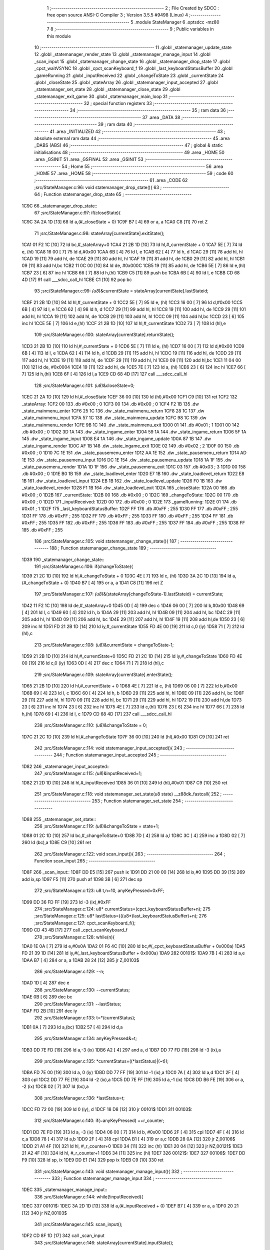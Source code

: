                               1 ;--------------------------------------------------------
                              2 ; File Created by SDCC : free open source ANSI-C Compiler
                              3 ; Version 3.5.5 #9498 (Linux)
                              4 ;--------------------------------------------------------
                              5 	.module StateManager
                              6 	.optsdcc -mz80
                              7 	
                              8 ;--------------------------------------------------------
                              9 ; Public variables in this module
                             10 ;--------------------------------------------------------
                             11 	.globl _statemanager_update_state
                             12 	.globl _statemanager_render_state
                             13 	.globl _statemanager_manage_input
                             14 	.globl _scan_input
                             15 	.globl _statemanager_change_state
                             16 	.globl _statemanager_drop_state
                             17 	.globl _cpct_waitVSYNC
                             18 	.globl _cpct_scanKeyboard_f
                             19 	.globl _last_keyboardStatusBuffer
                             20 	.globl _gameRunning
                             21 	.globl _inputReceived
                             22 	.globl _changeToState
                             23 	.globl _currentState
                             24 	.globl _closeState
                             25 	.globl _stateArray
                             26 	.globl _statemanager_input_accepted
                             27 	.globl _statemanager_set_state
                             28 	.globl _statemanager_close_state
                             29 	.globl _statemanager_exit_game
                             30 	.globl _statemanager_main_loop
                             31 ;--------------------------------------------------------
                             32 ; special function registers
                             33 ;--------------------------------------------------------
                             34 ;--------------------------------------------------------
                             35 ; ram data
                             36 ;--------------------------------------------------------
                             37 	.area _DATA
                             38 ;--------------------------------------------------------
                             39 ; ram data
                             40 ;--------------------------------------------------------
                             41 	.area _INITIALIZED
                             42 ;--------------------------------------------------------
                             43 ; absolute external ram data
                             44 ;--------------------------------------------------------
                             45 	.area _DABS (ABS)
                             46 ;--------------------------------------------------------
                             47 ; global & static initialisations
                             48 ;--------------------------------------------------------
                             49 	.area _HOME
                             50 	.area _GSINIT
                             51 	.area _GSFINAL
                             52 	.area _GSINIT
                             53 ;--------------------------------------------------------
                             54 ; Home
                             55 ;--------------------------------------------------------
                             56 	.area _HOME
                             57 	.area _HOME
                             58 ;--------------------------------------------------------
                             59 ; code
                             60 ;--------------------------------------------------------
                             61 	.area _CODE
                             62 ;src/StateManager.c:96: void statemanager_drop_state(){
                             63 ;	---------------------------------
                             64 ; Function statemanager_drop_state
                             65 ; ---------------------------------
   1C9C                      66 _statemanager_drop_state::
                             67 ;src/StateManager.c:97: if(closeState){
   1C9C 3A 2A 1D      [13]   68 	ld	a,(#_closeState + 0)
   1C9F B7            [ 4]   69 	or	a, a
   1CA0 C8            [11]   70 	ret	Z
                             71 ;src/StateManager.c:98: stateArray[currentState].exitState();
   1CA1 01 F2 1C      [10]   72 	ld	bc,#_stateArray+0
   1CA4 21 2B 1D      [10]   73 	ld	hl,#_currentState + 0
   1CA7 5E            [ 7]   74 	ld	e, (hl)
   1CA8 16 00         [ 7]   75 	ld	d,#0x00
   1CAA 6B            [ 4]   76 	ld	l, e
   1CAB 62            [ 4]   77 	ld	h, d
   1CAC 29            [11]   78 	add	hl, hl
   1CAD 19            [11]   79 	add	hl, de
   1CAE 29            [11]   80 	add	hl, hl
   1CAF 19            [11]   81 	add	hl, de
   1CB0 29            [11]   82 	add	hl, hl
   1CB1 09            [11]   83 	add	hl,bc
   1CB2 11 0C 00      [10]   84 	ld	de, #0x000C
   1CB5 19            [11]   85 	add	hl, de
   1CB6 5E            [ 7]   86 	ld	e,(hl)
   1CB7 23            [ 6]   87 	inc	hl
   1CB8 66            [ 7]   88 	ld	h,(hl)
   1CB9 C5            [11]   89 	push	bc
   1CBA 6B            [ 4]   90 	ld	l, e
   1CBB CD 68 4D      [17]   91 	call	___sdcc_call_hl
   1CBE C1            [10]   92 	pop	bc
                             93 ;src/StateManager.c:99: *(u8*)&currentState = stateArray[currentState].lastStateid;
   1CBF 21 2B 1D      [10]   94 	ld	hl,#_currentState + 0
   1CC2 5E            [ 7]   95 	ld	e, (hl)
   1CC3 16 00         [ 7]   96 	ld	d,#0x00
   1CC5 6B            [ 4]   97 	ld	l, e
   1CC6 62            [ 4]   98 	ld	h, d
   1CC7 29            [11]   99 	add	hl, hl
   1CC8 19            [11]  100 	add	hl, de
   1CC9 29            [11]  101 	add	hl, hl
   1CCA 19            [11]  102 	add	hl, de
   1CCB 29            [11]  103 	add	hl, hl
   1CCC 09            [11]  104 	add	hl,bc
   1CCD 23            [ 6]  105 	inc	hl
   1CCE 5E            [ 7]  106 	ld	e,(hl)
   1CCF 21 2B 1D      [10]  107 	ld	hl,#_currentState
   1CD2 73            [ 7]  108 	ld	(hl),e
                            109 ;src/StateManager.c:100: stateArray[currentState].returnState();
   1CD3 21 2B 1D      [10]  110 	ld	hl,#_currentState + 0
   1CD6 5E            [ 7]  111 	ld	e, (hl)
   1CD7 16 00         [ 7]  112 	ld	d,#0x00
   1CD9 6B            [ 4]  113 	ld	l, e
   1CDA 62            [ 4]  114 	ld	h, d
   1CDB 29            [11]  115 	add	hl, hl
   1CDC 19            [11]  116 	add	hl, de
   1CDD 29            [11]  117 	add	hl, hl
   1CDE 19            [11]  118 	add	hl, de
   1CDF 29            [11]  119 	add	hl, hl
   1CE0 09            [11]  120 	add	hl,bc
   1CE1 11 04 00      [10]  121 	ld	de, #0x0004
   1CE4 19            [11]  122 	add	hl, de
   1CE5 7E            [ 7]  123 	ld	a, (hl)
   1CE6 23            [ 6]  124 	inc	hl
   1CE7 66            [ 7]  125 	ld	h,(hl)
   1CE8 6F            [ 4]  126 	ld	l,a
   1CE9 CD 68 4D      [17]  127 	call	___sdcc_call_hl
                            128 ;src/StateManager.c:101: *(u8*)&closeState=0;
   1CEC 21 2A 1D      [10]  129 	ld	hl,#_closeState
   1CEF 36 00         [10]  130 	ld	(hl),#0x00
   1CF1 C9            [10]  131 	ret
   1CF2                     132 _stateArray:
   1CF2 00                  133 	.db #0x00	; 0
   1CF3 00                  134 	.db #0x00	; 0
   1CF4 F2 1B               135 	.dw _state_mainmenu_enter
   1CF6 25 1C               136 	.dw _state_mainmenu_return
   1CF8 28 1C               137 	.dw _state_mainmenu_input
   1CFA 57 1C               138 	.dw _state_mainmenu_update
   1CFC 98 1C               139 	.dw _state_mainmenu_render
   1CFE 9B 1C               140 	.dw _state_mainmenu_exit
   1D00 01                  141 	.db #0x01	; 1
   1D01 00                  142 	.db #0x00	; 0
   1D02 3D 1A               143 	.dw _state_ingame_enter
   1D04 59 1A               144 	.dw _state_ingame_return
   1D06 5F 1A               145 	.dw _state_ingame_input
   1D08 E4 1A               146 	.dw _state_ingame_update
   1D0A 87 1B               147 	.dw _state_ingame_render
   1D0C AF 1B               148 	.dw _state_ingame_exit
   1D0E 02                  149 	.db #0x02	; 2
   1D0F 00                  150 	.db #0x00	; 0
   1D10 7C 1E               151 	.dw _state_pausemenu_enter
   1D12 AA 1E               152 	.dw _state_pausemenu_return
   1D14 AD 1E               153 	.dw _state_pausemenu_input
   1D16 DC 1E               154 	.dw _state_pausemenu_update
   1D18 1A 1F               155 	.dw _state_pausemenu_render
   1D1A 1D 1F               156 	.dw _state_pausemenu_exit
   1D1C 03                  157 	.db #0x03	; 3
   1D1D 00                  158 	.db #0x00	; 0
   1D1E B0 1B               159 	.dw _state_loadlevel_enter
   1D20 E7 1B               160 	.dw _state_loadlevel_return
   1D22 E8 1B               161 	.dw _state_loadlevel_input
   1D24 EB 1B               162 	.dw _state_loadlevel_update
   1D26 F0 1B               163 	.dw _state_loadlevel_render
   1D28 F1 1B               164 	.dw _state_loadlevel_exit
   1D2A                     165 _closeState:
   1D2A 00                  166 	.db #0x00	; 0
   1D2B                     167 _currentState:
   1D2B 00                  168 	.db #0x00	; 0
   1D2C                     169 _changeToState:
   1D2C 00                  170 	.db #0x00	; 0
   1D2D                     171 _inputReceived:
   1D2D 00                  172 	.db #0x00	; 0
   1D2E                     173 _gameRunning:
   1D2E 01                  174 	.db #0x01	; 1
   1D2F                     175 _last_keyboardStatusBuffer:
   1D2F FF                  176 	.db #0xFF	; 255
   1D30 FF                  177 	.db #0xFF	; 255
   1D31 FF                  178 	.db #0xFF	; 255
   1D32 FF                  179 	.db #0xFF	; 255
   1D33 FF                  180 	.db #0xFF	; 255
   1D34 FF                  181 	.db #0xFF	; 255
   1D35 FF                  182 	.db #0xFF	; 255
   1D36 FF                  183 	.db #0xFF	; 255
   1D37 FF                  184 	.db #0xFF	; 255
   1D38 FF                  185 	.db #0xFF	; 255
                            186 ;src/StateManager.c:105: void statemanager_change_state(){
                            187 ;	---------------------------------
                            188 ; Function statemanager_change_state
                            189 ; ---------------------------------
   1D39                     190 _statemanager_change_state::
                            191 ;src/StateManager.c:106: if(changeToState){
   1D39 21 2C 1D      [10]  192 	ld	hl,#_changeToState + 0
   1D3C 4E            [ 7]  193 	ld	c, (hl)
   1D3D 3A 2C 1D      [13]  194 	ld	a,(#_changeToState + 0)
   1D40 B7            [ 4]  195 	or	a, a
   1D41 C8            [11]  196 	ret	Z
                            197 ;src/StateManager.c:107: *(u8*)&(stateArray[changeToState-1].lastStateid) = currentState;
   1D42 11 F2 1C      [10]  198 	ld	de,#_stateArray+0
   1D45 0D            [ 4]  199 	dec	c
   1D46 06 00         [ 7]  200 	ld	b,#0x00
   1D48 69            [ 4]  201 	ld	l, c
   1D49 60            [ 4]  202 	ld	h, b
   1D4A 29            [11]  203 	add	hl, hl
   1D4B 09            [11]  204 	add	hl, bc
   1D4C 29            [11]  205 	add	hl, hl
   1D4D 09            [11]  206 	add	hl, bc
   1D4E 29            [11]  207 	add	hl, hl
   1D4F 19            [11]  208 	add	hl,de
   1D50 23            [ 6]  209 	inc	hl
   1D51 FD 21 2B 1D   [14]  210 	ld	iy,#_currentState
   1D55 FD 4E 00      [19]  211 	ld	c,0 (iy)
   1D58 71            [ 7]  212 	ld	(hl),c
                            213 ;src/StateManager.c:108: *(u8*)&currentState = changeToState-1;
   1D59 21 2B 1D      [10]  214 	ld	hl,#_currentState+0
   1D5C FD 21 2C 1D   [14]  215 	ld	iy,#_changeToState
   1D60 FD 4E 00      [19]  216 	ld	c,0 (iy)
   1D63 0D            [ 4]  217 	dec	c
   1D64 71            [ 7]  218 	ld	(hl),c
                            219 ;src/StateManager.c:109: stateArray[currentState].enterState();
   1D65 21 2B 1D      [10]  220 	ld	hl,#_currentState + 0
   1D68 4E            [ 7]  221 	ld	c, (hl)
   1D69 06 00         [ 7]  222 	ld	b,#0x00
   1D6B 69            [ 4]  223 	ld	l, c
   1D6C 60            [ 4]  224 	ld	h, b
   1D6D 29            [11]  225 	add	hl, hl
   1D6E 09            [11]  226 	add	hl, bc
   1D6F 29            [11]  227 	add	hl, hl
   1D70 09            [11]  228 	add	hl, bc
   1D71 29            [11]  229 	add	hl, hl
   1D72 19            [11]  230 	add	hl,de
   1D73 23            [ 6]  231 	inc	hl
   1D74 23            [ 6]  232 	inc	hl
   1D75 4E            [ 7]  233 	ld	c,(hl)
   1D76 23            [ 6]  234 	inc	hl
   1D77 66            [ 7]  235 	ld	h,(hl)
   1D78 69            [ 4]  236 	ld	l, c
   1D79 CD 68 4D      [17]  237 	call	___sdcc_call_hl
                            238 ;src/StateManager.c:110: *(u8*)&changeToState = 0;
   1D7C 21 2C 1D      [10]  239 	ld	hl,#_changeToState
   1D7F 36 00         [10]  240 	ld	(hl),#0x00
   1D81 C9            [10]  241 	ret
                            242 ;src/StateManager.c:114: void statemanager_input_accepted(){
                            243 ;	---------------------------------
                            244 ; Function statemanager_input_accepted
                            245 ; ---------------------------------
   1D82                     246 _statemanager_input_accepted::
                            247 ;src/StateManager.c:115: *(u8*)&inputReceived=1;
   1D82 21 2D 1D      [10]  248 	ld	hl,#_inputReceived
   1D85 36 01         [10]  249 	ld	(hl),#0x01
   1D87 C9            [10]  250 	ret
                            251 ;src/StateManager.c:118: void statemanager_set_state(u8 state) __z88dk_fastcall{
                            252 ;	---------------------------------
                            253 ; Function statemanager_set_state
                            254 ; ---------------------------------
   1D88                     255 _statemanager_set_state::
                            256 ;src/StateManager.c:119: *(u8*)&changeToState = state+1;
   1D88 01 2C 1D      [10]  257 	ld	bc,#_changeToState+0
   1D8B 7D            [ 4]  258 	ld	a,l
   1D8C 3C            [ 4]  259 	inc	a
   1D8D 02            [ 7]  260 	ld	(bc),a
   1D8E C9            [10]  261 	ret
                            262 ;src/StateManager.c:122: void scan_input(){
                            263 ;	---------------------------------
                            264 ; Function scan_input
                            265 ; ---------------------------------
   1D8F                     266 _scan_input::
   1D8F DD E5         [15]  267 	push	ix
   1D91 DD 21 00 00   [14]  268 	ld	ix,#0
   1D95 DD 39         [15]  269 	add	ix,sp
   1D97 F5            [11]  270 	push	af
   1D98 3B            [ 6]  271 	dec	sp
                            272 ;src/StateManager.c:123: u8 t,n=10, anyKeyPressed=0xFF;
   1D99 DD 36 FD FF   [19]  273 	ld	-3 (ix),#0xFF
                            274 ;src/StateManager.c:124: u8* currentStatus=(cpct_keyboardStatusBuffer+n);
                            275 ;src/StateManager.c:125: u8* lastStatus=(((u8*)last_keyboardStatusBuffer)+n);
                            276 ;src/StateManager.c:127: cpct_scanKeyboard_f();
   1D9D CD 43 4B      [17]  277 	call	_cpct_scanKeyboard_f
                            278 ;src/StateManager.c:128: while(n){
   1DA0 1E 0A         [ 7]  279 	ld	e,#0x0A
   1DA2 01 F6 4C      [10]  280 	ld	bc,#(_cpct_keyboardStatusBuffer + 0x000a)
   1DA5 FD 21 39 1D   [14]  281 	ld	iy,#(_last_keyboardStatusBuffer + 0x000a)
   1DA9                     282 00101$:
   1DA9 7B            [ 4]  283 	ld	a,e
   1DAA B7            [ 4]  284 	or	a, a
   1DAB 28 24         [12]  285 	jr	Z,00103$
                            286 ;src/StateManager.c:129: --n;
   1DAD 1D            [ 4]  287 	dec	e
                            288 ;src/StateManager.c:130: --currentStatus;
   1DAE 0B            [ 6]  289 	dec	bc
                            290 ;src/StateManager.c:131: --lastStatus;
   1DAF FD 2B         [10]  291 	dec	iy
                            292 ;src/StateManager.c:133: t=*(currentStatus);
   1DB1 0A            [ 7]  293 	ld	a,(bc)
   1DB2 57            [ 4]  294 	ld	d,a
                            295 ;src/StateManager.c:134: anyKeyPressed&=t;
   1DB3 DD 7E FD      [19]  296 	ld	a,-3 (ix)
   1DB6 A2            [ 4]  297 	and	a, d
   1DB7 DD 77 FD      [19]  298 	ld	-3 (ix),a
                            299 ;src/StateManager.c:135: *currentStatus=((*lastStatus)|(~t));
   1DBA FD 7E 00      [19]  300 	ld	a, 0 (iy)
   1DBD DD 77 FF      [19]  301 	ld	-1 (ix),a
   1DC0 7A            [ 4]  302 	ld	a,d
   1DC1 2F            [ 4]  303 	cpl
   1DC2 DD 77 FE      [19]  304 	ld	-2 (ix),a
   1DC5 DD 7E FF      [19]  305 	ld	a,-1 (ix)
   1DC8 DD B6 FE      [19]  306 	or	a, -2 (ix)
   1DCB 02            [ 7]  307 	ld	(bc),a
                            308 ;src/StateManager.c:136: *lastStatus=t;
   1DCC FD 72 00      [19]  309 	ld	0 (iy), d
   1DCF 18 D8         [12]  310 	jr	00101$
   1DD1                     311 00103$:
                            312 ;src/StateManager.c:140: if(~anyKeyPressed) ++r_counter;
   1DD1 DD 7E FD      [19]  313 	ld	a, -3 (ix)
   1DD4 06 00         [ 7]  314 	ld	b, #0x00
   1DD6 2F            [ 4]  315 	cpl
   1DD7 4F            [ 4]  316 	ld	c,a
   1DD8 78            [ 4]  317 	ld	a,b
   1DD9 2F            [ 4]  318 	cpl
   1DDA B1            [ 4]  319 	or	a,c
   1DDB 28 0A         [12]  320 	jr	Z,00106$
   1DDD 21 A1 4F      [10]  321 	ld	hl, #_r_counter+0
   1DE0 34            [11]  322 	inc	(hl)
   1DE1 20 04         [12]  323 	jr	NZ,00121$
   1DE3 21 A2 4F      [10]  324 	ld	hl, #_r_counter+1
   1DE6 34            [11]  325 	inc	(hl)
   1DE7                     326 00121$:
   1DE7                     327 00106$:
   1DE7 DD F9         [10]  328 	ld	sp, ix
   1DE9 DD E1         [14]  329 	pop	ix
   1DEB C9            [10]  330 	ret
                            331 ;src/StateManager.c:143: void statemanager_manage_input(){
                            332 ;	---------------------------------
                            333 ; Function statemanager_manage_input
                            334 ; ---------------------------------
   1DEC                     335 _statemanager_manage_input::
                            336 ;src/StateManager.c:144: while(!inputReceived){
   1DEC                     337 00101$:
   1DEC 3A 2D 1D      [13]  338 	ld	a,(#_inputReceived + 0)
   1DEF B7            [ 4]  339 	or	a, a
   1DF0 20 21         [12]  340 	jr	NZ,00103$
                            341 ;src/StateManager.c:145: scan_input();
   1DF2 CD 8F 1D      [17]  342 	call	_scan_input
                            343 ;src/StateManager.c:146: stateArray[currentState].inputState();
   1DF5 21 2B 1D      [10]  344 	ld	hl,#_currentState + 0
   1DF8 4E            [ 7]  345 	ld	c, (hl)
   1DF9 06 00         [ 7]  346 	ld	b,#0x00
   1DFB 69            [ 4]  347 	ld	l, c
   1DFC 60            [ 4]  348 	ld	h, b
   1DFD 29            [11]  349 	add	hl, hl
   1DFE 09            [11]  350 	add	hl, bc
   1DFF 29            [11]  351 	add	hl, hl
   1E00 09            [11]  352 	add	hl, bc
   1E01 29            [11]  353 	add	hl, hl
   1E02 11 F2 1C      [10]  354 	ld	de,#_stateArray
   1E05 19            [11]  355 	add	hl,de
   1E06 11 06 00      [10]  356 	ld	de, #0x0006
   1E09 19            [11]  357 	add	hl, de
   1E0A 4E            [ 7]  358 	ld	c,(hl)
   1E0B 23            [ 6]  359 	inc	hl
   1E0C 66            [ 7]  360 	ld	h,(hl)
   1E0D 69            [ 4]  361 	ld	l, c
   1E0E CD 68 4D      [17]  362 	call	___sdcc_call_hl
   1E11 18 D9         [12]  363 	jr	00101$
   1E13                     364 00103$:
                            365 ;src/StateManager.c:148: *(u8*)&inputReceived=0;
   1E13 21 2D 1D      [10]  366 	ld	hl,#_inputReceived
   1E16 36 00         [10]  367 	ld	(hl),#0x00
   1E18 C9            [10]  368 	ret
                            369 ;src/StateManager.c:151: void statemanager_render_state(){
                            370 ;	---------------------------------
                            371 ; Function statemanager_render_state
                            372 ; ---------------------------------
   1E19                     373 _statemanager_render_state::
                            374 ;src/StateManager.c:152: cpct_waitVSYNC();
   1E19 CD 84 4D      [17]  375 	call	_cpct_waitVSYNC
                            376 ;src/StateManager.c:153: stateArray[currentState].renderState();
   1E1C 01 F2 1C      [10]  377 	ld	bc,#_stateArray+0
   1E1F 21 2B 1D      [10]  378 	ld	hl,#_currentState + 0
   1E22 5E            [ 7]  379 	ld	e, (hl)
   1E23 16 00         [ 7]  380 	ld	d,#0x00
   1E25 6B            [ 4]  381 	ld	l, e
   1E26 62            [ 4]  382 	ld	h, d
   1E27 29            [11]  383 	add	hl, hl
   1E28 19            [11]  384 	add	hl, de
   1E29 29            [11]  385 	add	hl, hl
   1E2A 19            [11]  386 	add	hl, de
   1E2B 29            [11]  387 	add	hl, hl
   1E2C 09            [11]  388 	add	hl,bc
   1E2D 11 0A 00      [10]  389 	ld	de, #0x000A
   1E30 19            [11]  390 	add	hl, de
   1E31 4E            [ 7]  391 	ld	c,(hl)
   1E32 23            [ 6]  392 	inc	hl
   1E33 66            [ 7]  393 	ld	h,(hl)
   1E34 69            [ 4]  394 	ld	l, c
   1E35 C3 68 4D      [10]  395 	jp  ___sdcc_call_hl
                            396 ;src/StateManager.c:156: void statemanager_close_state(){
                            397 ;	---------------------------------
                            398 ; Function statemanager_close_state
                            399 ; ---------------------------------
   1E38                     400 _statemanager_close_state::
                            401 ;src/StateManager.c:157: *(u8*)&closeState=1;
   1E38 21 2A 1D      [10]  402 	ld	hl,#_closeState
   1E3B 36 01         [10]  403 	ld	(hl),#0x01
   1E3D C9            [10]  404 	ret
                            405 ;src/StateManager.c:160: void statemanager_update_state(){
                            406 ;	---------------------------------
                            407 ; Function statemanager_update_state
                            408 ; ---------------------------------
   1E3E                     409 _statemanager_update_state::
                            410 ;src/StateManager.c:161: stateArray[currentState].updateState();
   1E3E 01 F2 1C      [10]  411 	ld	bc,#_stateArray+0
   1E41 21 2B 1D      [10]  412 	ld	hl,#_currentState + 0
   1E44 5E            [ 7]  413 	ld	e, (hl)
   1E45 16 00         [ 7]  414 	ld	d,#0x00
   1E47 6B            [ 4]  415 	ld	l, e
   1E48 62            [ 4]  416 	ld	h, d
   1E49 29            [11]  417 	add	hl, hl
   1E4A 19            [11]  418 	add	hl, de
   1E4B 29            [11]  419 	add	hl, hl
   1E4C 19            [11]  420 	add	hl, de
   1E4D 29            [11]  421 	add	hl, hl
   1E4E 09            [11]  422 	add	hl,bc
   1E4F 11 08 00      [10]  423 	ld	de, #0x0008
   1E52 19            [11]  424 	add	hl, de
   1E53 4E            [ 7]  425 	ld	c,(hl)
   1E54 23            [ 6]  426 	inc	hl
   1E55 66            [ 7]  427 	ld	h,(hl)
   1E56 69            [ 4]  428 	ld	l, c
   1E57 C3 68 4D      [10]  429 	jp  ___sdcc_call_hl
                            430 ;src/StateManager.c:164: void statemanager_exit_game(){
                            431 ;	---------------------------------
                            432 ; Function statemanager_exit_game
                            433 ; ---------------------------------
   1E5A                     434 _statemanager_exit_game::
                            435 ;src/StateManager.c:165: *(u8*)&gameRunning=0;
   1E5A 21 2E 1D      [10]  436 	ld	hl,#_gameRunning
   1E5D 36 00         [10]  437 	ld	(hl),#0x00
   1E5F C9            [10]  438 	ret
                            439 ;src/StateManager.c:168: void statemanager_main_loop(){
                            440 ;	---------------------------------
                            441 ; Function statemanager_main_loop
                            442 ; ---------------------------------
   1E60                     443 _statemanager_main_loop::
                            444 ;src/StateManager.c:169: while(gameRunning) {
   1E60                     445 00101$:
   1E60 3A 2E 1D      [13]  446 	ld	a,(#_gameRunning + 0)
   1E63 B7            [ 4]  447 	or	a, a
   1E64 C8            [11]  448 	ret	Z
                            449 ;src/StateManager.c:170: statemanager_drop_state();
   1E65 CD 9C 1C      [17]  450 	call	_statemanager_drop_state
                            451 ;src/StateManager.c:171: statemanager_change_state();
   1E68 CD 39 1D      [17]  452 	call	_statemanager_change_state
                            453 ;src/StateManager.c:172: statemanager_manage_input();
   1E6B CD EC 1D      [17]  454 	call	_statemanager_manage_input
                            455 ;src/StateManager.c:173: statemanager_update_state();
   1E6E CD 3E 1E      [17]  456 	call	_statemanager_update_state
                            457 ;src/StateManager.c:174: statemanager_render_state();
   1E71 CD 19 1E      [17]  458 	call	_statemanager_render_state
   1E74 18 EA         [12]  459 	jr	00101$
                            460 	.area _CODE
                            461 	.area _INITIALIZER
                            462 	.area _CABS (ABS)
